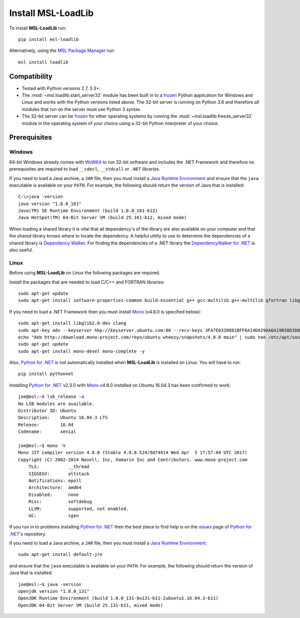 .. _install:

Install MSL-LoadLib
===================

To install **MSL-LoadLib** run::

   pip install msl-loadlib

Alternatively, using the `MSL Package Manager`_ run::

   msl install loadlib

.. _MSL Package Manager: http://msl-package-manager.readthedocs.io/en/latest/?badge=latest

Compatibility
-------------

* Tested with Python versions 2.7, 3.3+.
* The :mod:`~msl.loadlib.start_server32` module has been built in to a `frozen <http://www.pyinstaller.org/>`_
  Python application for Windows and Linux and works with the Python versions listed above. The 32-bit server
  is running on Python 3.6 and therefore all modules that run on the server must use Python 3 syntax.
* The 32-bit server can be `frozen <http://www.pyinstaller.org/>`_ for other operating systems by running
  the :mod:`~msl.loadlib.freeze_server32` module in the operating system of your choice using a 32-bit
  Python interpreter of your choice.

.. _prerequisites:

Prerequisites
-------------

Windows
+++++++
64-bit Windows already comes with `WoW64 <https://en.wikipedia.org/wiki/WoW64>`_ to run 32-bit software and
includes the .NET Framework and therefore no prerequisites are required to load ``__cdecl``, ``__stdcall``
or ``.NET`` libraries.

If you need to load a Java archive, a ``JAR`` file, then you must install a `Java Runtime Environment`_
and ensure that the ``java`` executable is available on your ``PATH``. For example, the following should
return the version of Java that is installed::

   C:\>java -version
   java version "1.8.0_161"
   Java(TM) SE Runtime Environment (build 1.8.0_161-b12)
   Java HotSpot(TM) 64-Bit Server VM (build 25.161-b12, mixed mode)

When loading a shared library it is vital that all dependency's of the library are also available on your
computer and that the shared library knows where to locate the dependency. A helpful utility to use to
determine the dependencies of a shared library is `Dependency Walker <http://www.dependencywalker.com/>`_.
For finding the dependencies of a .NET library the
`DependencyWalker for .NET <https://github.com/isindicic/DependencyWalker.Net>`_ is also useful.

Linux
++++++
Before using **MSL-LoadLib** on Linux the following packages are required.

Install the packages that are needed to load C/C++ and FORTRAN libraries::

   sudo apt-get update
   sudo apt-get install software-properties-common build-essential g++ gcc-multilib g++-multilib gfortran libgfortran3:i386 zlib1g:i386

If you need to load a .NET Framework then you must install Mono_ (v4.8.0 is specified below)::

   sudo apt-get install libglib2.0-dev clang
   sudo apt-key adv --keyserver hkp://keyserver.ubuntu.com:80 --recv-keys 3FA7E0328081BFF6A14DA29AA6A19B38D3D831EF
   echo "deb http://download.mono-project.com/repo/ubuntu wheezy/snapshots/4.8.0 main" | sudo tee /etc/apt/sources.list.d/mono-official.list
   sudo apt-get update
   sudo apt-get install mono-devel mono-complete -y

Also, `Python for .NET`_ is not automatically installed when **MSL-LoadLib** is installed on Linux.
You will have to run::

   pip install pythonnet

Installing `Python for .NET`_ v2.3.0 with Mono_ v4.8.0 installed on Ubuntu 16.04.3 has been confirmed to work::

   joe@msl:~$ lsb_release -a
   No LSB modules are available.
   Distributor ID: Ubuntu
   Description:    Ubuntu 16.04.3 LTS
   Release:        16.04
   Codename:       xenial

   joe@msl:~$ mono -V
   Mono JIT compiler version 4.8.0 (Stable 4.8.0.524/9d74414 Wed Apr  5 17:57:04 UTC 2017)
   Copyright (C) 2002-2014 Novell, Inc, Xamarin Inc and Contributors. www.mono-project.com
       TLS:           __thread
       SIGSEGV:       altstack
       Notifications: epoll
       Architecture:  amd64
       Disabled:      none
       Misc:          softdebug
       LLVM:          supported, not enabled.
       GC:            sgen

If you run in to problems installing `Python for .NET`_ then the best place to find help is on the
`issues <https://github.com/pythonnet/pythonnet/issues>`_ page of `Python for .NET`_\'s repository.

If you need to load a Java archive, a ``JAR`` file, then you must install a `Java Runtime Environment`_::

   sudo apt-get install default-jre

and ensure that the ``java`` executable is available on your ``PATH``. For example, the following
should return the version of Java that is installed::

   joe@msl:~$ java -version
   openjdk version "1.8.0_131"
   OpenJDK Runtime Environment (build 1.8.0_131-8u131-b11-2ubuntu1.16.04.3-b11)
   OpenJDK 64-Bit Server VM (build 25.131-b11, mixed mode)

.. _Mono: http://www.mono-project.com/
.. _Python for .NET: http://pythonnet.github.io/
.. _Java Runtime Environment: http://www.oracle.com/technetwork/java/javase/downloads/index.html
